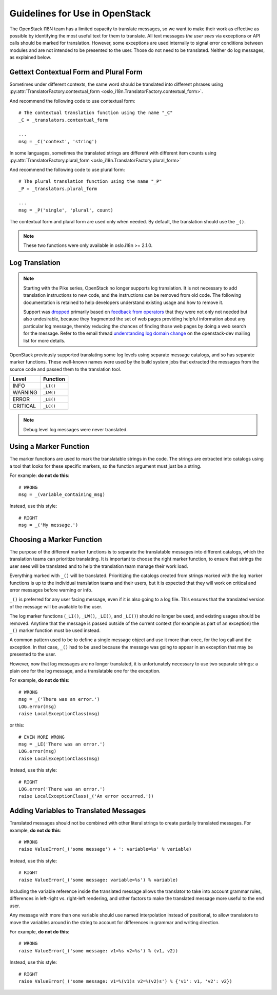 =================================
 Guidelines for Use in OpenStack
=================================

The OpenStack I18N team has a limited capacity to translate messages,
so we want to make their work as effective as possible by identifying
the most useful text for them to translate.  All text messages *the
user sees* via exceptions or API calls should be marked for
translation. However, some exceptions are used internally to signal
error conditions between modules and are not intended to be presented
to the user.  Those do not need to be translated.  Neither do log
messages, as explained below.

.. seealso::

   * :ref:`usage`
   * :ref:`api`

Gettext Contextual Form and Plural Form
=======================================

Sometimes under different contexts, the same word should be
translated into different phrases using
:py:attr:`TranslatorFactory.contextual_form <oslo_i18n.TranslatorFactory.contextual_form>`.

And recommend the following code to use contextual form::

  # The contextual translation function using the name "_C"
  _C = _translators.contextual_form

  ...
  msg = _C('context', 'string')

In some languages, sometimes the translated strings are different
with different item counts using
:py:attr:`TranslatorFactory.plural_form <oslo_i18n.TranslatorFactory.plural_form>`

And recommend the following code to use plural form::

  # The plural translation function using the name "_P"
  _P = _translators.plural_form

  ...
  msg = _P('single', 'plural', count)

The contextual form and plural form are used only when needed.
By default, the translation should use the ``_()``.

.. note::
   These two functions were only available in oslo.i18n >= 2.1.0.

Log Translation
===============

.. note::

   Starting with the Pike series, OpenStack no longer supports log
   translation. It is not necessary to add translation instructions to
   new code, and the instructions can be removed from old code.  The
   following documentation is retained to help developers understand
   existing usage and how to remove it.

   Support was `dropped
   <http://lists.openstack.org/pipermail/openstack-dev/2017-March/114191.html>`_
   primarily based on `feedback from operators
   <http://lists.openstack.org/pipermail/openstack-operators/2017-March/012953.html>`_
   that they were not only not needed but also undesirable, because they
   fragmented the set of web pages providing helpful information about
   any particular log message, thereby reducing the chances of finding
   those web pages by doing a web search for the message.  Refer to
   the email thread `understanding log domain change
   <http://lists.openstack.org/pipermail/openstack-dev/2017-March/thread.html#113365>`_
   on the openstack-dev mailing list for more details.

OpenStack previously supported translating some log levels using
separate message catalogs, and so has separate marker functions. These
well-known names were used by the build system jobs that extracted the
messages from the source code and passed them to the translation tool.

========== ==========
 Level      Function
========== ==========
 INFO       ``_LI()``
 WARNING    ``_LW()``
 ERROR      ``_LE()``
 CRITICAL   ``_LC()``
========== ==========

.. note::
   Debug level log messages were never translated.


Using a Marker Function
=======================

The marker functions are used to mark the translatable strings in the
code.  The strings are extracted into catalogs using a tool that
looks for these specific markers, so the function argument must just
be a string.

For example: **do not do this**::

  # WRONG
  msg = _(variable_containing_msg)

Instead, use this style::

  # RIGHT
  msg = _('My message.')


Choosing a Marker Function
==========================

The purpose of the different marker functions is to separate the
translatable messages into different catalogs, which the translation
teams can prioritize translating. It is important to choose the right
marker function, to ensure that strings the user sees will be
translated and to help the translation team manage their work load.

Everything marked with ``_()`` will be translated. Prioritizing the
catalogs created from strings marked with the log marker functions is
up to the individual translation teams and their users, but it is
expected that they will work on critical and error messages before
warning or info.

``_()`` is preferred for any user facing message, even if it is also
going to a log file.  This ensures that the translated version of the
message will be available to the user.

The log marker functions (``_LI()``, ``_LW()``, ``_LE()``, and
``_LC()``) should no longer be used, and existing usages should be
removed.  Anytime that the message is passed outside of the current
context (for example as part of an exception) the ``_()`` marker
function must be used instead.

A common pattern used to be to define a single message object and use
it more than once, for the log call and the exception.  In that case,
``_()`` had to be used because the message was going to appear in an
exception that may be presented to the user.

However, now that log messages are no longer translated, it is
unfortunately necessary to use two separate strings: a plain one for
the log message, and a translatable one for the exception.

For example, **do not do this**::

  # WRONG
  msg = _('There was an error.')
  LOG.error(msg)
  raise LocalExceptionClass(msg)

or this::

  # EVEN MORE WRONG
  msg = _LE('There was an error.')
  LOG.error(msg)
  raise LocalExceptionClass(msg)

Instead, use this style::

  # RIGHT
  LOG.error('There was an error.')
  raise LocalExceptionClass(_('An error occurred.'))


Adding Variables to Translated Messages
=======================================

Translated messages should not be combined with other literal strings
to create partially translated messages.  For example, **do not do
this**::

  # WRONG
  raise ValueError(_('some message') + ': variable=%s' % variable)

Instead, use this style::

  # RIGHT
  raise ValueError(_('some message: variable=%s') % variable)

Including the variable reference inside the translated message allows
the translator to take into account grammar rules, differences in
left-right vs. right-left rendering, and other factors to make the
translated message more useful to the end user.

Any message with more than one variable should use named interpolation
instead of positional, to allow translators to move the variables
around in the string to account for differences in grammar and writing
direction.

For example, **do not do this**::

  # WRONG
  raise ValueError(_('some message: v1=%s v2=%s') % (v1, v2))

Instead, use this style::

  # RIGHT
  raise ValueError(_('some message: v1=%(v1)s v2=%(v2)s') % {'v1': v1, 'v2': v2})
